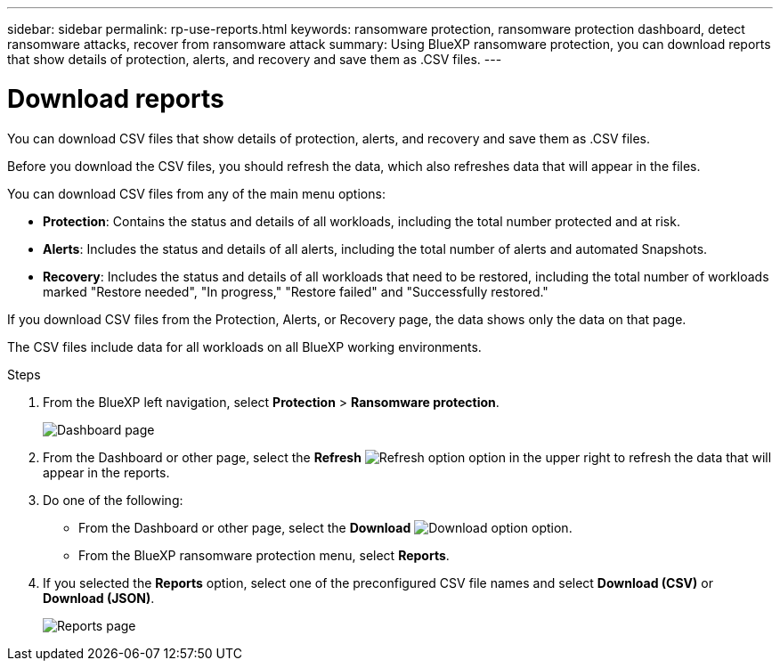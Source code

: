 ---
sidebar: sidebar
permalink: rp-use-reports.html
keywords: ransomware protection, ransomware protection dashboard, detect ransomware attacks, recover from ransomware attack
summary: Using BlueXP ransomware protection, you can download reports that show details of protection, alerts, and recovery and save them as .CSV files. 
---

= Download reports
:hardbreaks:
:icons: font
:imagesdir: ./media/

[.lead]
You can download CSV files that show details of protection, alerts, and recovery and save them as .CSV files. 

Before you download the CSV files, you should refresh the data, which also refreshes data that will appear in the files. 

You can download CSV files from any of the main menu options: 

//* *Dashboard:* Contains all summary information for all workloads. 
* *Protection*: Contains the status and details of all workloads, including the total number protected and at risk. 
* *Alerts*: Includes the status and details of all alerts, including the total number of alerts and automated Snapshots. 
* *Recovery*: Includes the status and details of all workloads that need to be restored, including the total number of workloads marked "Restore needed", "In progress," "Restore failed" and "Successfully restored."

If you download CSV files from the Protection, Alerts, or Recovery page, the data shows only the data on that page. 

The CSV files include data for all workloads on all BlueXP working environments. 

.Steps

. From the BlueXP left navigation, select *Protection* > *Ransomware protection*.
+
image:screen-dashboard.png[Dashboard page]
 
. From the Dashboard or other page, select the *Refresh* image:button-refresh.png[Refresh option] option in the upper right to refresh the data that will appear in the reports. 

. Do one of the following:
* From the Dashboard or other page, select the *Download* image:button-download.png[Download option] option. 

* From the BlueXP ransomware protection menu, select *Reports*. 

. If you selected the *Reports* option, select one of the preconfigured CSV file names and select *Download (CSV)* or *Download (JSON)*. 
+
image:screen-reports.png[Reports page]

